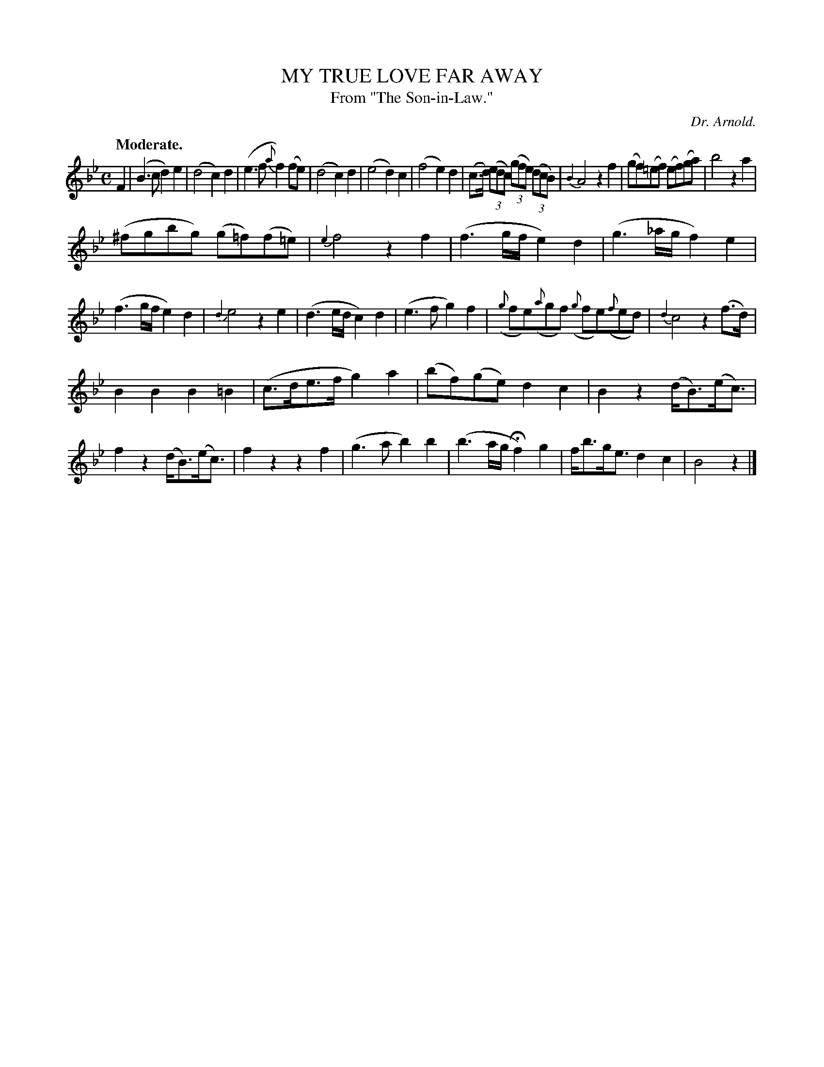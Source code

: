 X: 20261
T: MY TRUE LOVE FAR AWAY
T: From "The Son-in-Law."
C: Dr. Arnold.
Q: "Moderate."
%R: air, march
B: W. Hamilton "Universal Tune-Book" Vol. 2 Glasgow 1846 p.26 #1
S: http://s3-eu-west-1.amazonaws.com/itma.dl.printmaterial/book_pdfs/hamiltonvol2web.pdf
Z: 2016 John Chambers <jc:trillian.mit.edu>
N: The end notes of man slurs are unclear; mostly transcribed to give a longer slur. Adjust as you like.
M: C
L: 1/8
K: Bb
%%slurgraces yes
%%graceslurs yes
% - - - - - - - - - - - - - - - - - - - - - - - - -
F2 |\
(B3c d2)e2 | (d4 c2)d2 |\
(e3f {a}f2)(fe) | (d4 c2)d2 |\
(e4 d2)c2 | (f4 e2)d2 |\
(c>d) (3(edc) (3(gfe) (3(dcB) | {B2}A4 z2f2 |\
(gf)(=ef) (ef)(ga) | b4 z2a2 |
(^fgbg) (g=f)(f=e) | {e2}f4 z2f2 |\
(f3g/f/ e2)d2 | (g3_a/g/ f2)e2 |\
(f3g/f/ e2)d2 | {d2}e4 z2e2 |\
(d3e/d/ c2)d2 | (e3f g2)f2 |\
({g}fe)({a}gf) ({g}fe)({f}ed) | {d2}c4 z2(f>d) |
B2B2 B2=B2 | (c>de>f g2) a2 |\
(bf)(ge) d2c2 | B2z2 (d<B)(e<c) |\
f2z2 (d<B)(e<c) | f2z2z2f2 |\
(g3a b2)b2 | (b3a/g/ Hf2) g2 |\
f<bg<e d2c2 | B4 z2 |]
% - - - - - - - - - - - - - - - - - - - - - - - - -
